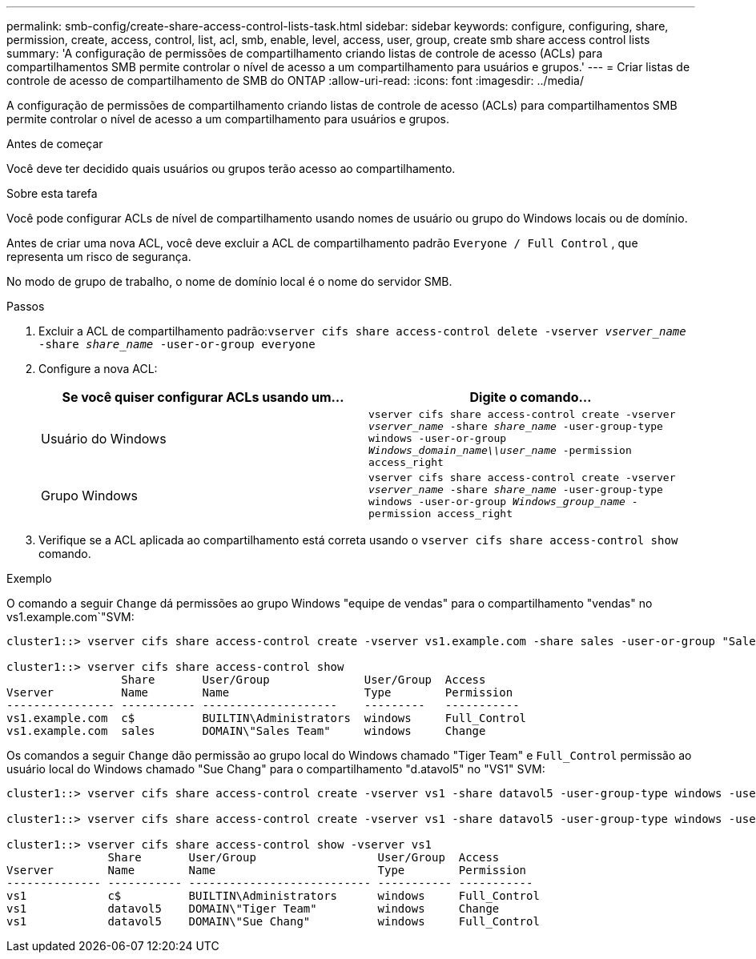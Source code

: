 ---
permalink: smb-config/create-share-access-control-lists-task.html 
sidebar: sidebar 
keywords: configure, configuring, share, permission, create, access, control, list, acl, smb, enable, level, access, user, group, create smb share access control lists 
summary: 'A configuração de permissões de compartilhamento criando listas de controle de acesso (ACLs) para compartilhamentos SMB permite controlar o nível de acesso a um compartilhamento para usuários e grupos.' 
---
= Criar listas de controle de acesso de compartilhamento de SMB do ONTAP
:allow-uri-read: 
:icons: font
:imagesdir: ../media/


[role="lead"]
A configuração de permissões de compartilhamento criando listas de controle de acesso (ACLs) para compartilhamentos SMB permite controlar o nível de acesso a um compartilhamento para usuários e grupos.

.Antes de começar
Você deve ter decidido quais usuários ou grupos terão acesso ao compartilhamento.

.Sobre esta tarefa
Você pode configurar ACLs de nível de compartilhamento usando nomes de usuário ou grupo do Windows locais ou de domínio.

Antes de criar uma nova ACL, você deve excluir a ACL de compartilhamento padrão `Everyone / Full Control` , que representa um risco de segurança.

No modo de grupo de trabalho, o nome de domínio local é o nome do servidor SMB.

.Passos
. Excluir a ACL de compartilhamento padrão:``vserver cifs share access-control delete -vserver _vserver_name_ -share _share_name_ -user-or-group everyone``
. Configure a nova ACL:
+
|===
| Se você quiser configurar ACLs usando um... | Digite o comando... 


 a| 
Usuário do Windows
 a| 
`vserver cifs share access-control create -vserver _vserver_name_ -share _share_name_ -user-group-type windows -user-or-group _Windows_domain_name\\user_name_ -permission access_right`



 a| 
Grupo Windows
 a| 
`vserver cifs share access-control create -vserver _vserver_name_ -share _share_name_ -user-group-type windows -user-or-group _Windows_group_name_ -permission access_right`

|===
. Verifique se a ACL aplicada ao compartilhamento está correta usando o `vserver cifs share access-control show` comando.


.Exemplo
O comando a seguir `Change` dá permissões ao grupo Windows "equipe de vendas" para o compartilhamento "vendas" no vs1.example.com`"SVM:

[listing]
----
cluster1::> vserver cifs share access-control create -vserver vs1.example.com -share sales -user-or-group "Sales Team" -permission Change

cluster1::> vserver cifs share access-control show
                 Share       User/Group              User/Group  Access
Vserver          Name        Name                    Type        Permission
---------------- ----------- --------------------    ---------   -----------
vs1.example.com  c$          BUILTIN\Administrators  windows     Full_Control
vs1.example.com  sales       DOMAIN\"Sales Team"     windows     Change
----
Os comandos a seguir `Change` dão permissão ao grupo local do Windows chamado "Tiger Team" e `Full_Control` permissão ao usuário local do Windows chamado "Sue Chang" para o compartilhamento "d.atavol5" no "VS1" SVM:

[listing]
----
cluster1::> vserver cifs share access-control create -vserver vs1 -share datavol5 -user-group-type windows -user-or-group "Tiger Team" -permission Change

cluster1::> vserver cifs share access-control create -vserver vs1 -share datavol5 -user-group-type windows -user-or-group "Sue Chang" -permission Full_Control

cluster1::> vserver cifs share access-control show -vserver vs1
               Share       User/Group                  User/Group  Access
Vserver        Name        Name                        Type        Permission
-------------- ----------- --------------------------- ----------- -----------
vs1            c$          BUILTIN\Administrators      windows     Full_Control
vs1            datavol5    DOMAIN\"Tiger Team"         windows     Change
vs1            datavol5    DOMAIN\"Sue Chang"          windows     Full_Control
----